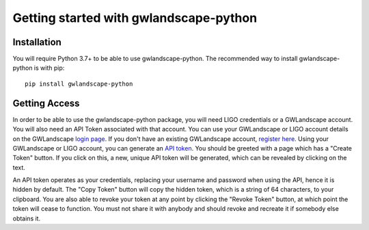 Getting started with gwlandscape-python
=======================================

Installation
------------

You will require Python 3.7+ to be able to use gwlandscape-python. The recommended way to install gwlandscape-python is with pip:

::

    pip install gwlandscape-python


.. _api-token-label:

Getting Access
--------------

In order to be able to use the gwlandscape-python package, you will need LIGO credentials or a GWLandscape account. You will also need an API Token associated with that account.
You can use your GWLandscape or LIGO account details on the GWLandscape `login page <https://gwlandscape.org.au/auth/>`_. If you don't have an existing GWLandscape account, `register here <https://gwlandscape.org.au/auth/register/>`_.
Using your GWLandscape or LIGO account, you can generate an `API token <https://gwlandscape.org.au/auth/api-token>`_.
You should be greeted with a page which has a "Create Token" button. If you click on this, a new, unique API token will be generated, which can be revealed by clicking on the text.


An API token operates as your credentials, replacing your username and password when using the API, hence it is hidden by default.
The "Copy Token" button will copy the hidden token, which is a string of 64 characters, to your clipboard.
You are also able to revoke your token at any point by clicking the "Revoke Token" button, at which point the token will cease to function.
You must not share it with anybody and should revoke and recreate it if somebody else obtains it.